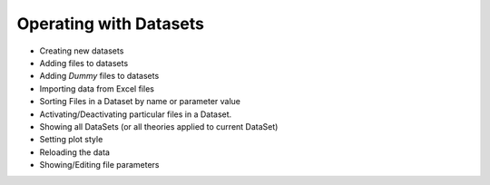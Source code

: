 -----------------------
Operating with Datasets 
-----------------------

- Creating new datasets 
- Adding files to datasets
- Adding *Dummy* files to datasets
- Importing data from Excel files
- Sorting Files in a Dataset by name or parameter value
- Activating/Deactivating particular files in a Dataset.
- Showing all DataSets (or all theories applied to current DataSet)
- Setting plot style
- Reloading the data
- Showing/Editing file parameters

